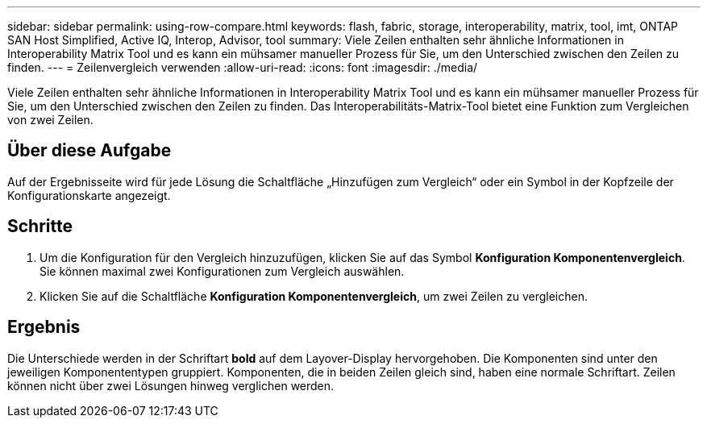 ---
sidebar: sidebar 
permalink: using-row-compare.html 
keywords: flash, fabric, storage, interoperability, matrix, tool, imt, ONTAP SAN Host Simplified, Active IQ, Interop, Advisor, tool 
summary: Viele Zeilen enthalten sehr ähnliche Informationen in Interoperability Matrix Tool und es kann ein mühsamer manueller Prozess für Sie, um den Unterschied zwischen den Zeilen zu finden. 
---
= Zeilenvergleich verwenden
:allow-uri-read: 
:icons: font
:imagesdir: ./media/


[role="lead"]
Viele Zeilen enthalten sehr ähnliche Informationen in Interoperability Matrix Tool und es kann ein mühsamer manueller Prozess für Sie, um den Unterschied zwischen den Zeilen zu finden. Das Interoperabilitäts-Matrix-Tool bietet eine Funktion zum Vergleichen von zwei Zeilen.



== Über diese Aufgabe

Auf der Ergebnisseite wird für jede Lösung die Schaltfläche „Hinzufügen zum Vergleich“ oder ein Symbol in der Kopfzeile der Konfigurationskarte angezeigt.



== Schritte

. Um die Konfiguration für den Vergleich hinzuzufügen, klicken Sie auf das Symbol *Konfiguration Komponentenvergleich*. Sie können maximal zwei Konfigurationen zum Vergleich auswählen.
. Klicken Sie auf die Schaltfläche *Konfiguration Komponentenvergleich*, um zwei Zeilen zu vergleichen.




== Ergebnis

Die Unterschiede werden in der Schriftart *bold* auf dem Layover-Display hervorgehoben. Die Komponenten sind unter den jeweiligen Komponententypen gruppiert. Komponenten, die in beiden Zeilen gleich sind, haben eine normale Schriftart. Zeilen können nicht über zwei Lösungen hinweg verglichen werden.
